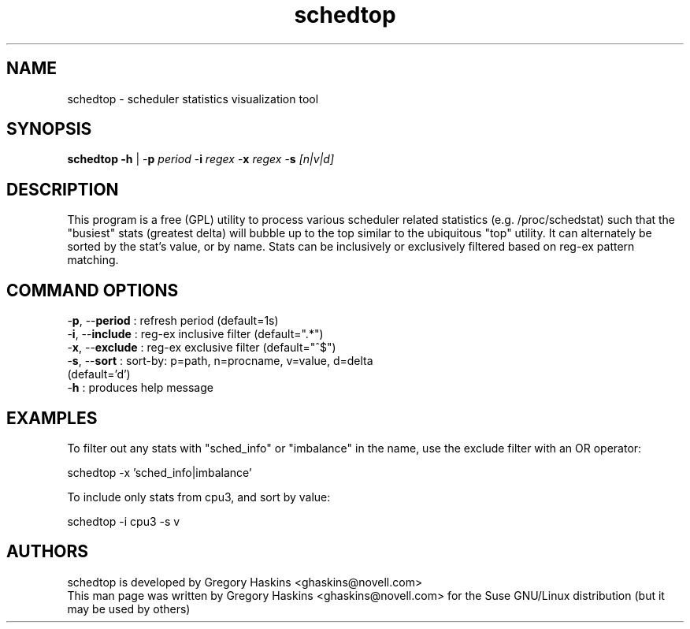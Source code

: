 .TH "schedtop" "1" "1.1" "Gregory Haskins <ghaskins@novell.com>" "Utils"
.SH "NAME"
schedtop \- scheduler statistics visualization tool
.SH "SYNOPSIS"
.LP
.B schedtop \-\fBh\fR | \-\fBp\fI period\fR \-\fBi\fI regex\fR \-\fBx\fI regex\fR \-\fBs\fI [n|v|d]\fR
.SH "DESCRIPTION"
.LP
This program is a free (GPL) utility to process various scheduler related statistics (e.g. /proc/schedstat) such that the "busiest" stats (greatest delta) will bubble up to the top similar to the ubiquitous "top" utility. It can alternately be sorted by the stat's value, or by name. Stats can be inclusively or exclusively filtered based on reg-ex pattern matching.
.br
.SH "COMMAND OPTIONS"
.LP
.TP 5
\-\fBp\fR, \--\fBperiod\fR  : refresh period (default=1s)
.TP 5
\-\fBi\fR, \--\fBinclude\fR : reg-ex inclusive filter (default=".*")
.TP 5
\-\fBx\fR, \--\fBexclude\fR : reg-ex exclusive filter (default="^$")
.TP 5
\-\fBs\fR, \--\fBsort\fR    : sort-by: p=path, n=procname, v=value, d=delta (default='d')
.TP 10
\-\fBh\fR : produces help message
.SH "EXAMPLES"
.LP
To filter out any stats with "sched_info" or "imbalance" in the name, use the exclude filter with an OR operator:
.LP
   schedtop -x 'sched_info|imbalance'
.LP
To include only stats from cpu3, and sort by value:
.LP
   schedtop -i cpu3 -s v
.SH "AUTHORS"
.LP
schedtop is developed by Gregory Haskins <ghaskins@novell.com>
.br
This man page was written by Gregory Haskins <ghaskins@novell.com> for the
Suse GNU/Linux distribution (but it may be used by others)

